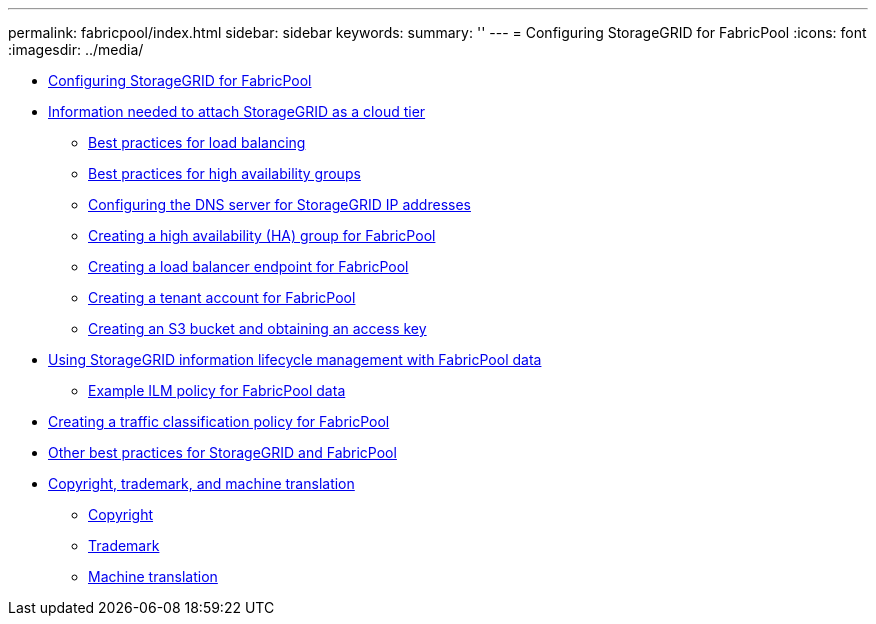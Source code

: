 ---
permalink: fabricpool/index.html
sidebar: sidebar
keywords: 
summary: ''
---
= Configuring StorageGRID for FabricPool
:icons: font
:imagesdir: ../media/

* xref:configuring_storagegrid_for_fabricpool.adoc[Configuring StorageGRID for FabricPool]
* xref:information_needed_to_attach_storagegrid_as_cloud_tier.adoc[Information needed to attach StorageGRID as a cloud tier]
 ** xref:best_practices_for_load_balancing.adoc[Best practices for load balancing]
 ** xref:best_practices_for_high_availability_groups.adoc[Best practices for high availability groups]
 ** xref:configuring_dns_for_storagegrid_ip_addresses.adoc[Configuring the DNS server for StorageGRID IP addresses]
 ** xref:creating_ha_group_for_fabricpool.adoc[Creating a high availability (HA) group for FabricPool]
 ** xref:creating_load_balancer_endpoint_for_fabricpool.adoc[Creating a load balancer endpoint for FabricPool]
 ** xref:creating_tenant_account_for_fabricpool.adoc[Creating a tenant account for FabricPool]
 ** xref:creating_s3_bucket_and_access_key.adoc[Creating an S3 bucket and obtaining an access key]
* xref:using_storagegrid_ilm_with_fabricpool_data.adoc[Using StorageGRID information lifecycle management with FabricPool data]
 ** xref:example_ilm_policy_for_fabricpool_data.adoc[Example ILM policy for FabricPool data]
* xref:creating_traffic_classification_policy_for_fabricpool.adoc[Creating a traffic classification policy for FabricPool]
* xref:other_best_practices_for_storagegrid_and_fabricpool.adoc[Other best practices for StorageGRID and FabricPool]
* xref:copyright_and_trademark.adoc[Copyright, trademark, and machine translation]
 ** xref:copyright.adoc[Copyright]
 ** xref:trademark.adoc[Trademark]
 ** xref:machine_translation_disclaimer.adoc[Machine translation]
